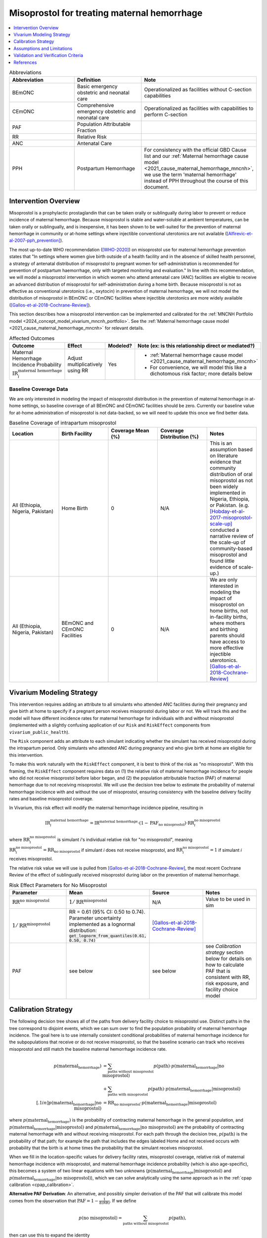 .. _misoprostol_intervention:

============================================
Misoprostol for treating maternal hemorrhage
============================================

.. contents::
   :local:
   :depth: 1

.. list-table:: Abbreviations
  :widths: 15 15 15
  :header-rows: 1

  * - Abbreviation
    - Definition
    - Note
  * - BEmONC
    - Basic emergency obstetric and neonatal care
    - Operationalized as facilities without C-section capabilities
  * - CEmONC
    - Comprehensive emergency obstetric and neonatal care
    - Operationalized as facilities with capabilities to perform  C-section
  * - PAF
    - Population Attributable Fraction
    - 
  * - RR
    - Relative Risk
    - 
  * - ANC
    - Antenatal Care 
    - 
  * - PPH
    - Postpartum Hemorrhage
    - For consistency with the official GBD Cause list and our :ref:`Maternal hemorrhage cause model <2021_cause_maternal_hemorrhage_mncnh>`,
      we use the term 'maternal hemorrhage' instead of PPH throughout the course of this document.

Intervention Overview
-----------------------

Misoprostol is a prophylactic prostaglandin that can be taken orally or sublingually during labor to prevent or reduce incidence of maternal hemorrhage. Because 
misoprostol is stable and water-soluble at ambient temperatures, can be taken orally or sublingually, and is inexpensive, it has been shown to be well-suited 
for the prevention of maternal hemorrhage in community or at-home settings where injectible conventional uterotonics are not available ([Alfirevic-et-al-2007-pph_prevention]_).

The most up-to-date WHO recommendation ([WHO-2020]_) on misoprostol use for maternal hemorrhage prevention states that "In settings where 
women give birth outside of a health facility and in the absence of skilled health personnel, a strategy of antenatal distribution of misoprostol
to pregnant women for self-administration is recommended for prevention of postpartum haemorrhage, only with targeted monitoring and evaluation." 
In line with this recommendation, we will model a misoprostol intervention in which women who attend antenatal care (ANC) facilities are eligible to 
receive an advanced distribution of misoprostol for self-administration during a home birth. Because misoprostol is not as effective as conventional 
uterotonics (i.e., oxytocin) in prevention of maternal hemorrhage, we will not model the distribution of misoprostol in BEmONC or CEmONC facilities where injectible 
uterotonics are more widely available ([Gallos-et-al-2018-Cochrane-Review]_). 

This section describes how a misoprostol intervention can be implemented and calibrated for the :ref:`MNCNH Portfolio model <2024_concept_model_vivarium_mncnh_portfolio>`.
See the :ref:`Maternal hemorrhage cause model <2021_cause_maternal_hemorrhage_mncnh>` for relevant details.

.. list-table:: Affected Outcomes
  :widths: 15 15 15 15
  :header-rows: 1

  * - Outcome
    - Effect
    - Modeled?
    - Note (ex: is this relationship direct or mediated?)
  * - Maternal Hemorrhage Incidence Probability :math:`\text{IR}_i^\text{maternal hemorrhage}`
    - Adjust multiplicatively using RR
    - Yes 
    - 
      - :ref:`Maternal hemorrhage cause model <2021_cause_maternal_hemorrhage_mncnh>` 
      - For convenience, we will model this like a dichotomous risk factor; more details below

Baseline Coverage Data
++++++++++++++++++++++++

We are only interested in modeling the impact of misoprostol distribution in the prevention of maternal hemorrhage in at-home 
settings, so baseline coverage of all BEmONC and CEmONC facilities should be zero. Currently our baseline value for at-home
administration of misoprostol is not data-backed, so we will need to update this once we find better data.


.. list-table:: Baseline Coverage of intrapartum misoprostol
  :widths: 15 15 15 15 15
  :header-rows: 1

  * - Location
    - Birth Facility
    - Coverage Mean (%)
    - Coverage Distribution (%)
    - Notes
  * - All (Ethiopia, Nigeria, Pakistan)
    - Home Birth
    - 0
    - N/A
    - This is an assumption based on literature evidence that community distribution of oral misoprostol 
      as not been widely implemented in Nigeria, Ethiopia, or Pakistan. (e.g. [Hobday-et-al-2017-misoprostol-scale-up]_ conducted a narrative 
      review of the scale-up of community-based misoprostol and found little evidence of scale-up.)
  * - All (Ethiopia, Nigeria, Pakistan)
    - BEmONC and CEmONC Facilities
    - 0
    - N/A
    - We are only interested in modeling the impact of misoprostol on home births, not in-facility births, where mothers
      and birthing parents should have access to more effective injectible uterotonics. [Gallos-et-al-2018-Cochrane-Review]_


Vivarium Modeling Strategy
--------------------------

This intervention requires adding an attribute to all simulants who attended ANC facilities during their pregnancy and give birth at home to specify if a pregnant person 
receives misoprostol during labor or not.  We will track this and the model will have different incidence rates for maternal hemorrhage for individuals with and without 
misoprostol (implemented with a slightly confusing application of our ``Risk`` and ``RiskEffect`` components from ``vivarium_public_health``).

The ``Risk`` component adds an attribute to each simulant indicating whether the simulant has received misoprostol during the intrapartum period. Only simulants who attended ANC
during pregnancy and who give birth at home are eligible for this intervention.

To make this work naturally with the ``RiskEffect`` component, it is best to think of the risk as "no misoprostol".  With this framing, the ``RiskEffect`` 
component requires data on (1) the relative risk of maternal hemorrhage incidence for people who did not receive misoprostol before labor began, and (2) the population attributable fraction (PAF) of maternal hemorrhage 
due to not receiving misoprostol.  We will use the decision tree below to estimate the probability of maternal hemorrhage incidence with and without the use of misoprostol, ensuring consistency
with the baseline delivery facility rates and baseline misoprostol coverage.

In Vivarium, this risk effect will modify the maternal hemorrhage incidence pipeline, resulting in 

.. math::

   \text{IR}_i^\text{maternal hemorrhage} = \text{IR}^\text{maternal hemorrhage} \cdot (1 - \text{PAF}_\text{no misoprostol}) \cdot \text{RR}_i^\text{no misoprostol}

where :math:`\text{RR}_i^\text{no misoprostol}` is simulant *i*'s individual relative risk for "no misoprostol", meaning :math:`\text{RR}_i^\text{no misoprostol} = \text{RR}_\text{no misoprostol}` 
if simulant *i* does not receive misoprostol, and :math:`\text{RR}_i^\text{no misoprostol} = 1` if simulant *i* receives misoprostol. 

The relative risk value we will use is pulled from [Gallos-et-al-2018-Cochrane-Review]_, the most recent Cochrane Review of the effect of 
sublingually received misoprostol during labor on the prevention of maternal hemorrhage.

.. list-table:: Risk Effect Parameters for No Misoprostol
  :widths: 15 15 15 15
  :header-rows: 1

  * - Parameter
    - Mean
    - Source
    - Notes
  * - :math:`\text{RR}^\text{no misoprostol}`
    - :math:`1/\text{RR}^\text{misoprostol}`
    - N/A
    - Value to be used in sim
  * - :math:`1/\text{RR}^\text{misoprostol}`
    - RR = 0.61 (95% CI: 0.50 to 0.74). Parameter uncertainty implemented as a lognormal distribution: :code:`get_lognorm_from_quantiles(0.61, 0.50, 0.74)`
    - [Gallos-et-al-2018-Cochrane-Review]_
    - 
  * - PAF
    - see below
    - see below
    - see `Calibration strategy` section below for details on how to calculate PAF that is consistent with RR, risk exposure, and facility choice model

Calibration Strategy
--------------------

The following decision tree shows all of the paths from delivery facility choice to misoprostol use.  Distinct paths in the tree correspond to disjoint events, 
which we can sum over to find the population probability of maternal hemorrhage incidence.  The goal here is to use internally consistent conditional probabilities of maternal hemorrhage incidence
for the subpopulations that receive or do not receive misoprostol, so that the baseline scenario can track who receives misoprostol and still match the baseline maternal hemorrhage 
incidence rate.

.. graphviz::

    digraph misoprostol {
        rankdir = LR;
        ANC [label="Attended ANC?"]
        no [label="p_maternal_hemorrhage_without_misoprostol"]
        yes [label="Facility type"]
        home_w [label="p_maternal_hemorrhage_with_misoprostol"]
        home_wo [label="p_maternal_hemorrhage_without_misoprostol"] 
        BEmONC [label="p_maternal_hemorrhage_without_misoprostol"] 
        CEmONC [label="p_maternal_hemorrhage_without_misoprostol"]

        ANC -> yes [label = "Yes"]
        ANC -> no [label = "No"]
         

        yes -> home  [label = "home birth"]
        yes -> BEmONC  [label = "BEmONC"]
        yes -> CEmONC  [label = "CEmONC"]

        home -> home_w [label = "received"]
        home -> home_wo [label = "not received"]
    }


.. math::
    \begin{align*}
        p(\text{maternal_hemorrhage}) 
        &= \sum_{\text{paths without misoprostol}} p(\text{path})\cdot p(\text{maternal_hemorrhage}|\text{no misoprostol})\\
        &+ \sum_{\text{paths with misoprostol}} p(\text{path})\cdot p(\text{maternal_hemorrhage}|\text{misoprostol})\\[.1in]
        p(\text{maternal_hemorrhage}|\text{no misoprostol}) &= \text{RR}_\text{no misoprostol} \cdot p(\text{maternal_hemorrhage}|\text{misoprostol})
    \end{align*}

where :math:`p(\text{maternal_hemorrhage})` is the probability of contracting maternal hemorrhage in the general population, and :math:`p(\text{maternal_hemorrhage}|\text{misoprostol})` and
:math:`p(\text{maternal_hemorrhage}|\text{no misoprostol})` are the probability of contracting maternal hemorrhage with and without receiving misoprostol.  For each 
path through the decision tree, :math:`p(\text{path})` is the probability of that path; for example the path that includes the edges labeled Home and 
not received occurs with probability that the birth is at home times the probability that the simulant receives misoprostol.

When we fill in the location-specific values for delivery facility rates, misoprostol coverage, relative risk of maternal hemorrhage incidence with misoprostol, 
and maternal hemorrhage incidence probability (which is also age-specific), this becomes a system of two linear equations with two unknowns (:math:`p(\text{maternal_hemorrhage}|\text{misoprostol})` 
and :math:`p(\text{maternal_hemorrhage}|\text{no misoprostol})`), which we can solve analytically using the same approach as in the :ref:`cpap calibration <cpap_calibration>`.

**Alternative PAF Derivation**: An alternative, and possibly simpler derivation of the PAF that will calibrate this model comes from the observation that
:math:`\text{PAF} = 1 - \frac{1}{\mathbb{E}(\text{RR})}`.  If we define 

.. math::

   p(\text{no misoprostol}) = \sum_{\text{paths without misoprostol}} p(\text{path}),

then can use this to expand the identity

.. math::

   \text{PAF}_\text{no misoprostol} = 1 - \frac{1}{\mathbb{E}(\text{RR})}.

Since our risk exposure has two categories,

.. math::

   \mathbb{E}(\text{RR}) = p(\text{no misoprostol}) \cdot \text{RR}_\text{no misoprostol} + (1 - p(\text{no misoprostol})) \cdot 1.




Assumptions and Limitations
---------------------------

- We assume that the relative risk of maternal hemorrhage incidence with misoprostol in practice is a value that we can find in the literature (Note: 
  the value we are using is from [Gallos-et-al-2018-Cochrane-Review]_.)
- We only consider the use of misoprostol in the prevention of maternal hemorrhage, despite other documented clinical uses of misoprostol,
  such as for therapeutic abortion.
- We currenty do not model the increased risk of hyperpyrexia due to misoprostol consumption, because this adverse effect is most likely to occur 
  when dosage is higher than the recommended 600 micrograms of misoprostol. (Note: [Hofmeyr-et-al-2013-Cochrane-Review]_ found that "Pyrexia (defined as body temperature over 38°C) was increased with misoprostol compared 
  with controls (56 studies, 2776/25,647 (10.8%) versus 614/26,800 (2.3%); average RR 3.97, 95% CI 3.13 to 5.04; Tau² = 0.47, I² = 80%). The effect 
  was greater for trials using misoprostol 600 µg or more (27 studies; 2197/17,864 (12.3%) versus 422/18,161 (2.3%); average RR 4.64; 95% CI 3.33 to 
  6.46; Tau² = 0.51, I² = 86%) than for those using misoprostol 400 µg or less (31 studies; 525/6751 (7.8%) versus 185/7668 (2.4%); average RR 3.07; 
  95% CI 2.25 to 4.18; Tau² = 0.29, I² = 58%)".)
- We assume that baseline coverage for misoprostol in home births is 0%, based on literature evidence that community distribution of oral misoprostol 
  has not been widely implemented in Nigeria, Ethiopia, or Pakistan. (e.g. [Hobday-et-al-2017-misoprostol-scale-up]_ conducted a narrative 
  review of the scale-up of community-based misoprostol and found little evidence of scale-up.)
- We do not model use of misoprostol for prevention of maternal hemorrhage in BEmONC and CEmONC facilities based on the [WHO-2020]_ recommendation and with
  the assumption that BEmONC and CEmONC facilities in our locations of interest have injectible uterotonics such as oxytocin widely available for the 
  prevention of maternal hemorrhage. (Note: in 2020, our team did a literature review of uterotonic coverage in facility settings in LMICs, the DRC, India, 
  Kenya, and Nigeria, and found 0-1% of facilities had misoprostol available for PPH prevention and 43-94% of facilities had oxytocin available. For more
  details on the findings of this literature review, see the final technical report saved in ``J:\Project\simulation_science\hsc_pph``.)
- We assume that the programmes of advanced misoprostol distribution that we are modeling have been appropriately implemented in accordance with the [WHO-2020]_ recommendation,
  such that women and birthing parents have been properly trained with how to use it (e.g., timing, dosage of 400-600 micrograms).

.. todo::

  - If more suitable baseline coverage data for misoprostol use for maternal hemorrhage in home settings  
  - Decide if we should model baseline coverage of injectible oxytocin in facility settings? Or some baseline coverage of misoprostol in facility settings? 

Validation and Verification Criteria
------------------------------------

- Population-level incidence rate should be the same as when this intervention is not included in the model.
- The ratio of maternal hemorrhage incidence among those without misoprostol divided by those with misoprostol
  should equal the relative risk parameter used in the model.
- The baseline coverage of misoprostol in each facility type should match the values in the artifact.

References
------------

.. [Alfirevic-et-al-2007-pph_prevention]
  Alfirevic, Z., Blum, J., Walraven, G., Weeks, A. and Winikoff, B. (2007), Prevention of postpartum hemorrhage with misoprostol. International Journal of Gynecology & Obstetrics, 99: S198-S201. https://doi.org/10.1016/j.ijgo.2007.09.012

.. [Hobday-et-al-2017-misoprostol-scale-up]
  Hobday, K., Hulme, J., Belton, S., Homer, C. S., & Prata, N. (2017). Community-based misoprostol for the prevention of post-partum haemorrhage: A narrative review of the evidence base, challenges and scale-up. Global Public Health, 13(8), 1081–1097. https://doi.org/10.1080/17441692.2017.1303743

.. [Hofmeyr-et-al-2013-Cochrane-Review]
  Hofmeyr GJ, Gülmezoglu AM, Novikova N, Lawrie TA. Postpartum misoprostol for preventing maternal mortality and morbidity. Cochrane Database of Systematic Reviews 2013, Issue 7. Art. No.: CD008982. DOI: 10.1002/14651858.CD008982.pub2. 
    
.. [Gallos-et-al-2018-Cochrane-Review]
  Gallos ID, Williams HM, Price MJ, Merriel A, Gee H, Lissauer D, Moorthy V, Tobias A, Deeks JJ, Widmer M, Tunçalp Ö, Gülmezoglu AM, Hofmeyr GJ, Coomarasamy A. Uterotonic agents for preventing postpartum haemorrhage: a network meta-analysis. Cochrane Database Syst Rev. 2018 Apr 25;4(4):CD011689. doi: 10.1002/14651858.CD011689.pub2. Update in: Cochrane Database Syst Rev. 2018 Dec 19;12:CD011689. doi: 10.1002/14651858.CD011689.pub3. PMID: 29693726; PMCID: PMC6494487.

.. [WHO-2020]
  WHO recommendation on advance misoprostol distribution to pregnant women for prevention of postpartum haemorrhage. Geneva: World Health Organization; 2020. Licence: CC BY-NC-SA 3.0 IGO. https://iris.who.int/bitstream/handle/10665/336310/9789240013902-eng.pdf?sequence=1 